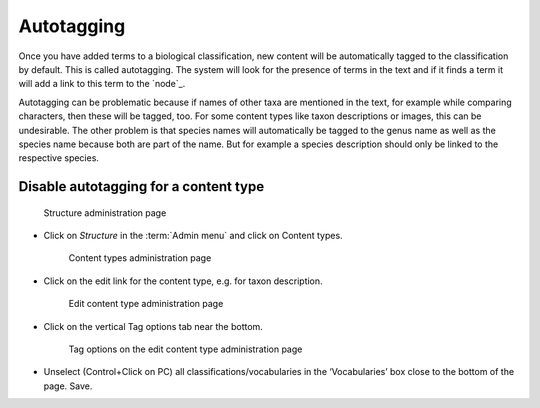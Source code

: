 Autotagging
===========

Once you have added terms to a biological classification, new content
will be automatically tagged to the classification by default. This is
called autotagging. The system will look for the presence of terms in
the text and if it finds a term it will add a link to this term to the
`node`_. 



Autotagging can be problematic because if names of other taxa
are mentioned in the text, for example while comparing characters, then
these will be tagged, too. For some content types like taxon
descriptions or images, this can be undesirable. The other problem is
that species names will automatically be tagged to the genus name as
well as the species name because both are part of the name. But for
example a species description should only be linked to the respective
species.

Disable autotagging for a content type
^^^^^^^^^^^^^^^^^^^^^^^^^^^^^^^^^^^^^^

.. figure:: /_static/AdminStructure.jpg
   :alt: Structure administration page

   Structure administration page

-  Click on *Structure* in the :term:`Admin menu` and click on Content types.

   .. figure:: /_static/ContentTypes.jpg
      :alt: Content types administration page

      Content types administration page


-  Click on the edit link for the content type, e.g. for taxon description.
   
   .. figure:: /_static/EditContentType.jpg
      :alt: Edit content type administration page

      Edit content type administration page

-  Click on the vertical Tag options tab near the bottom.

   .. figure:: /_static/EditContentTypeVoc.jpg
      :alt: Tag options on the edit content type administration page

      Tag options on the edit content type administration page

-  Unselect (Control+Click on PC) all classifications/vocabularies in
   the ‘Vocabularies’ box close to the bottom of the page. Save.
